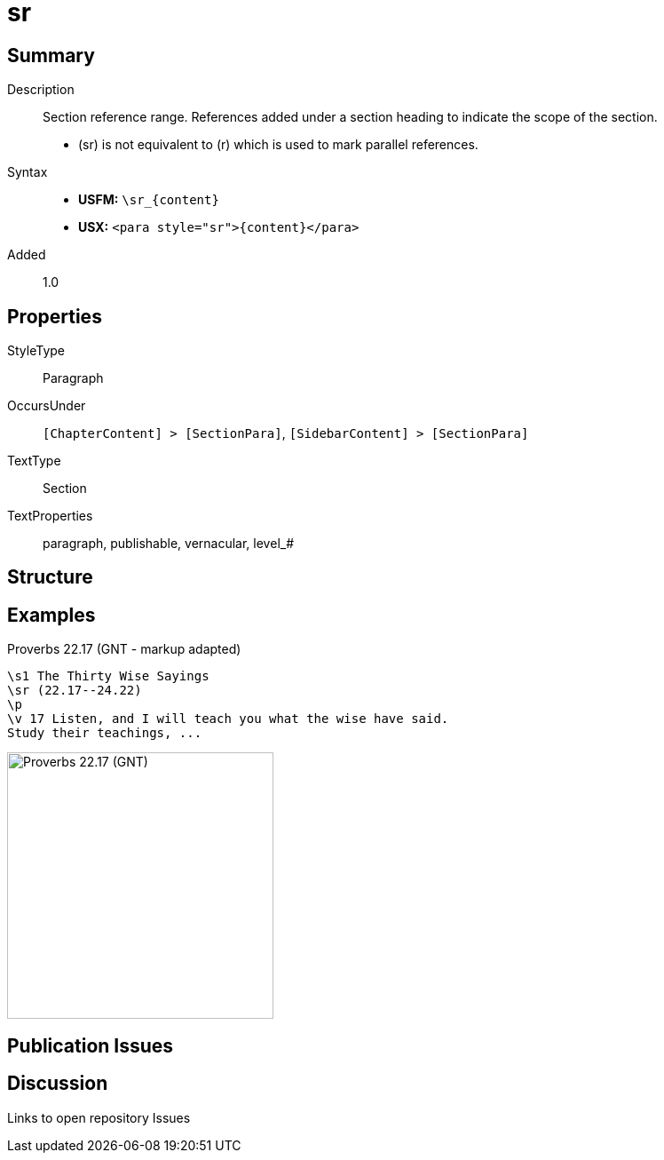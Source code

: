 = sr
:description: Section reference range
:url-repo: https://github.com/usfm-bible/tcdocs/blob/main/markers/para/sr.adoc
:noindex:
ifndef::localdir[]
:source-highlighter: rouge
:localdir: ../
endif::[]
:imagesdir: {localdir}/images

// tag::public[]

== Summary

Description:: Section reference range. References added under a section heading to indicate the scope of the section.
- (sr) is not equivalent to (r) which is used to mark parallel references.
ifdef::env-antora[]
- See also: xref:para:titles-sections/mr.adoc[mr]
endif::env-antora[]
Syntax::
* *USFM:* `+\sr_{content}+`
* *USX:* `+<para style="sr">{content}</para>+`
// tag::spec[]
Added:: 1.0
// end::spec[]

== Properties

StyleType:: Paragraph
OccursUnder:: `[ChapterContent] > [SectionPara]`, `[SidebarContent] > [SectionPara]`
TextType:: Section
TextProperties:: paragraph, publishable, vernacular, level_#

== Structure

== Examples

.Proverbs 22.17 (GNT - markup adapted)
[source#src-para-sr_1,usfm,highlight=2]
----
\s1 The Thirty Wise Sayings
\sr (22.17--24.22)
\p
\v 17 Listen, and I will teach you what the wise have said. 
Study their teachings, ...
----

image::para/sr_1.jpg[Proverbs 22.17 (GNT),300]

== Publication Issues

// end::public[]

== Discussion

Links to open repository Issues
